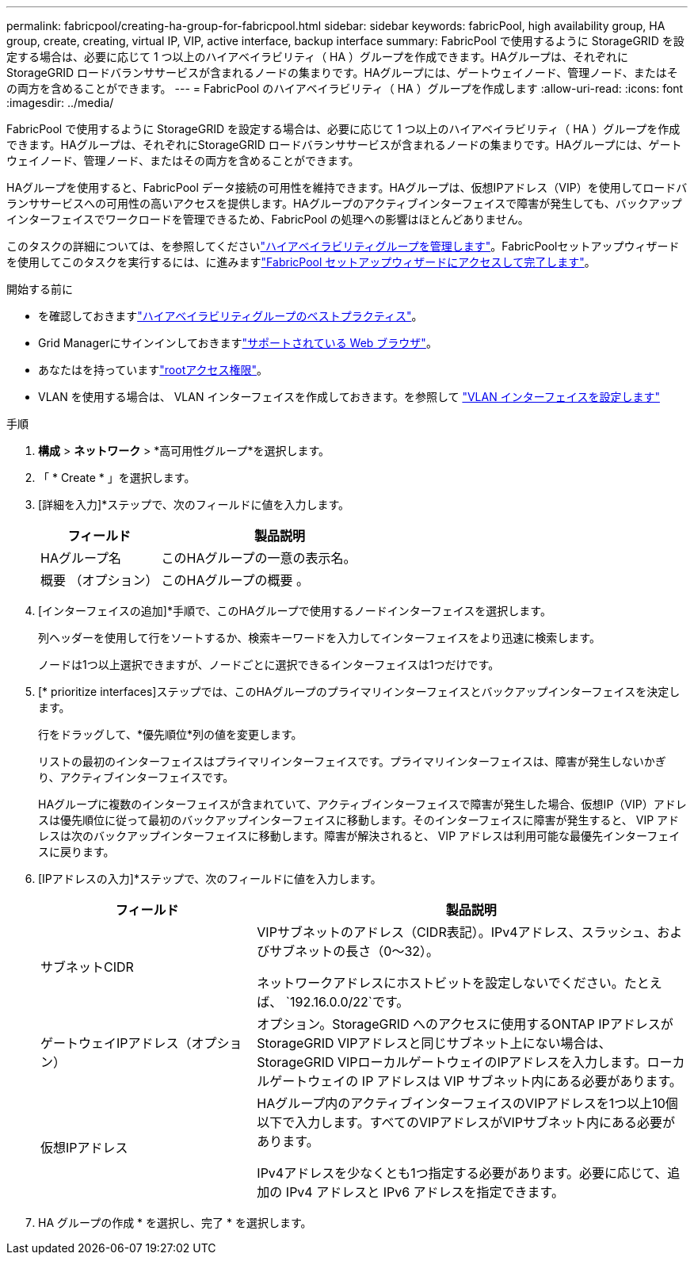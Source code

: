 ---
permalink: fabricpool/creating-ha-group-for-fabricpool.html 
sidebar: sidebar 
keywords: fabricPool, high availability group, HA group, create, creating, virtual IP, VIP, active interface, backup interface 
summary: FabricPool で使用するように StorageGRID を設定する場合は、必要に応じて 1 つ以上のハイアベイラビリティ（ HA ）グループを作成できます。HAグループは、それぞれにStorageGRID ロードバランササービスが含まれるノードの集まりです。HAグループには、ゲートウェイノード、管理ノード、またはその両方を含めることができます。 
---
= FabricPool のハイアベイラビリティ（ HA ）グループを作成します
:allow-uri-read: 
:icons: font
:imagesdir: ../media/


[role="lead"]
FabricPool で使用するように StorageGRID を設定する場合は、必要に応じて 1 つ以上のハイアベイラビリティ（ HA ）グループを作成できます。HAグループは、それぞれにStorageGRID ロードバランササービスが含まれるノードの集まりです。HAグループには、ゲートウェイノード、管理ノード、またはその両方を含めることができます。

HAグループを使用すると、FabricPool データ接続の可用性を維持できます。HAグループは、仮想IPアドレス（VIP）を使用してロードバランササービスへの可用性の高いアクセスを提供します。HAグループのアクティブインターフェイスで障害が発生しても、バックアップインターフェイスでワークロードを管理できるため、FabricPool の処理への影響はほとんどありません。

このタスクの詳細については、を参照してくださいlink:../admin/managing-high-availability-groups.html["ハイアベイラビリティグループを管理します"]。FabricPoolセットアップウィザードを使用してこのタスクを実行するには、に進みますlink:use-fabricpool-setup-wizard-steps.html["FabricPool セットアップウィザードにアクセスして完了します"]。

.開始する前に
* を確認しておきますlink:best-practices-for-high-availability-groups.html["ハイアベイラビリティグループのベストプラクティス"]。
* Grid Managerにサインインしておきますlink:../admin/web-browser-requirements.html["サポートされている Web ブラウザ"]。
* あなたはを持っていますlink:../admin/admin-group-permissions.html["rootアクセス権限"]。
* VLAN を使用する場合は、 VLAN インターフェイスを作成しておきます。を参照して link:../admin/configure-vlan-interfaces.html["VLAN インターフェイスを設定します"]


.手順
. *構成* > *ネットワーク* > *高可用性グループ*を選択します。
. 「 * Create * 」を選択します。
. [詳細を入力]*ステップで、次のフィールドに値を入力します。
+
[cols="1a,2a"]
|===
| フィールド | 製品説明 


 a| 
HAグループ名
 a| 
このHAグループの一意の表示名。



 a| 
概要 （オプション）
 a| 
このHAグループの概要 。

|===
. [インターフェイスの追加]*手順で、このHAグループで使用するノードインターフェイスを選択します。
+
列ヘッダーを使用して行をソートするか、検索キーワードを入力してインターフェイスをより迅速に検索します。

+
ノードは1つ以上選択できますが、ノードごとに選択できるインターフェイスは1つだけです。

. [* prioritize interfaces]ステップでは、このHAグループのプライマリインターフェイスとバックアップインターフェイスを決定します。
+
行をドラッグして、*優先順位*列の値を変更します。

+
リストの最初のインターフェイスはプライマリインターフェイスです。プライマリインターフェイスは、障害が発生しないかぎり、アクティブインターフェイスです。

+
HAグループに複数のインターフェイスが含まれていて、アクティブインターフェイスで障害が発生した場合、仮想IP（VIP）アドレスは優先順位に従って最初のバックアップインターフェイスに移動します。そのインターフェイスに障害が発生すると、 VIP アドレスは次のバックアップインターフェイスに移動します。障害が解決されると、 VIP アドレスは利用可能な最優先インターフェイスに戻ります。

. [IPアドレスの入力]*ステップで、次のフィールドに値を入力します。
+
[cols="1a,2a"]
|===
| フィールド | 製品説明 


 a| 
サブネットCIDR
 a| 
VIPサブネットのアドレス（CIDR表記）。IPv4アドレス、スラッシュ、およびサブネットの長さ（0～32）。

ネットワークアドレスにホストビットを設定しないでください。たとえば、 `192.16.0.0/22`です。



 a| 
ゲートウェイIPアドレス（オプション）
 a| 
オプション。StorageGRID へのアクセスに使用するONTAP IPアドレスがStorageGRID VIPアドレスと同じサブネット上にない場合は、StorageGRID VIPローカルゲートウェイのIPアドレスを入力します。ローカルゲートウェイの IP アドレスは VIP サブネット内にある必要があります。



 a| 
仮想IPアドレス
 a| 
HAグループ内のアクティブインターフェイスのVIPアドレスを1つ以上10個以下で入力します。すべてのVIPアドレスがVIPサブネット内にある必要があります。

IPv4アドレスを少なくとも1つ指定する必要があります。必要に応じて、追加の IPv4 アドレスと IPv6 アドレスを指定できます。

|===
. HA グループの作成 * を選択し、完了 * を選択します。

